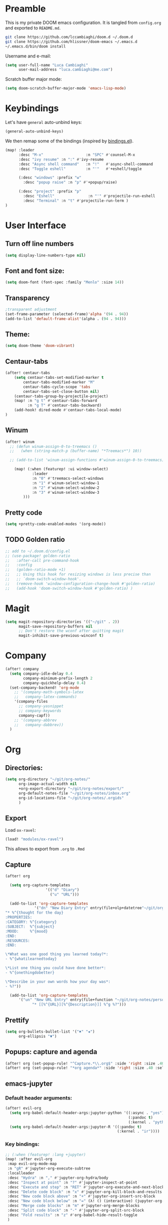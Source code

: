 #+EXPORT_FILE_NAME: README
* Preamble
This is my private DOOM emacs configuration. It is tangled from ~config.org~
and exported to ~README.md~.
#+BEGIN_SRC sh :tangle no
git clone https://github.com/lccambiaghi/doom.d ~/.doom.d
git clone https://github.com/hlissner/doom-emacs ~/.emacs.d
~/.emacs.d/bin/doom install
#+END_SRC

Username and e-mail:
#+BEGIN_SRC emacs-lisp
(setq user-full-name "Luca Cambiaghi"
      user-mail-address "luca.cambiaghi@me.com")
#+END_SRC

Scratch buffer major mode:
#+BEGIN_SRC emacs-lisp
(setq doom-scratch-buffer-major-mode 'emacs-lisp-mode)
#+END_SRC

* Keybindings
Let's have ~general~ auto-unbind keys:
#+BEGIN_SRC emacs-lisp
(general-auto-unbind-keys)
#+END_SRC

We then remap some of the bindings (inspired by [[https://github.com/jsmestad/dfiles/blob/master/.doom.d/%2Bbindings.el#L496-L854][bindings.el]]).
#+BEGIN_SRC emacs-lisp
(map! :leader
      :desc "M-x"                   :n "SPC" #'counsel-M-x
      :desc "ivy resume" :n ":" #'ivy-resume
      :desc "Async shell command"   :n "!"   #'async-shell-command
      :desc "Toggle eshell"         :n "'"   #'+eshell/toggle

      (:desc "windows" :prefix "w"
        :desc "popup raise" :n "p" #'+popup/raise)

      (:desc "project" :prefix "p"
        :desc "Eshell"               :n "'" #'projectile-run-eshell
        :desc "Terminal" :n "t" #'projectile-run-term )
)
#+END_SRC

* User Interface
** Turn off line numbers
#+BEGIN_SRC emacs-lisp
(setq display-line-numbers-type nil)
#+END_SRC
** Font and font size:
#+BEGIN_SRC emacs-lisp
(setq doom-font (font-spec :family "Menlo" :size 14))
#+END_SRC
** Transparency
#+BEGIN_SRC emacs-lisp
;transparent adjustment
(set-frame-parameter (selected-frame)'alpha '(94 . 94))
(add-to-list 'default-frame-alist'(alpha . (94 . 94)))
#+END_SRC
** Theme:
#+BEGIN_SRC emacs-lisp
(setq doom-theme 'doom-vibrant)
#+END_SRC
** Centaur-tabs
#+BEGIN_SRC emacs-lisp
(after! centaur-tabs
    (setq centaur-tabs-set-modified-marker t
        centaur-tabs-modified-marker "M"
        centaur-tabs-cycle-scope 'tabs
        centaur-tabs-set-close-button nil)
    (centaur-tabs-group-by-projectile-project)
    (map! :n "g t" #'centaur-tabs-forward
          :n "g T" #'centaur-tabs-backward)
    (add-hook! dired-mode #'centaur-tabs-local-mode)
)
#+END_SRC
** Winum
#+BEGIN_SRC emacs-lisp
(after! winum
  ;; (defun winum-assign-0-to-treemacs ()
  ;;   (when (string-match-p (buffer-name) "*Treemacs*") 10))

  ;; (add-to-list 'winum-assign-functions #'winum-assign-0-to-treemacs)

    (map! (:when (featurep! :ui window-select)
            :leader
            :n "0" #'treemacs-select-windows
            :n "1" #'winum-select-window-1
            :n "2" #'winum-select-window-2
            :n "3" #'winum-select-window-3
        )))
#+END_SRC
** Pretty code
#+BEGIN_SRC emacs-lisp
(setq +pretty-code-enabled-modes '(org-mode))
#+END_SRC
** TODO Golden ratio
#+BEGIN_SRC emacs-lisp
;; add to ~/.doom.d/config.el
;; (use-package! golden-ratio
;;   :after-call pre-command-hook
;;   :config
;;   (golden-ratio-mode +1)
;;   ;; Using this hook for resizing windows is less precise than
;;   ;; `doom-switch-window-hook'.
;;   (remove-hook 'window-configuration-change-hook #'golden-ratio)
;;   (add-hook 'doom-switch-window-hook #'golden-ratio) )
#+END_SRC
* Magit
#+BEGIN_SRC emacs-lisp
(setq magit-repository-directories '(("~/git" . 2))
      magit-save-repository-buffers nil
      ;; Don't restore the wconf after quitting magit
      magit-inhibit-save-previous-winconf t)
#+END_SRC

* Company
#+BEGIN_SRC emacs-lisp
(after! company
  (setq company-idle-delay 0.4
        company-minimum-prefix-length 2
        company-quickhelp-delay 0.4)
  (set-company-backend! 'org-mode
    ;; '(company-math-symbols-latex
    ;;   company-latex-commands)
    '(company-files
      ;; company-yasnippet
      ;; company-keywords
      company-capf))
    ;; '(company-abbrev
    ;;   company-dabbrev))
  )
#+END_SRC

* Org
** Directories:
#+BEGIN_SRC emacs-lisp
(setq org-directory "~/git/org-notes/"
      org-image-actual-width nil
      +org-export-directory "~/git/org-notes/export/"
      org-default-notes-file "~/git/org-notes/inbox.org"
      org-id-locations-file "~/git/org-notes/.orgids"
      )
#+END_SRC

** Export
Load ~ox-ravel~:
#+BEGIN_SRC emacs-lisp
(load! "modules/ox-ravel")
#+END_SRC
This allows to export from ~.org~ to ~.Rmd~
** Capture
#+BEGIN_SRC emacs-lisp
(after! org

  (setq org-capture-templates
                  '(("d" "Diary")
                    ("u" "URL")))

  (add-to-list 'org-capture-templates
             '("dn" "New Diary Entry" entry(file+olp+datetree"~/git/org-notes/personal/diary.org" "Daily Logs")
"* %^{thought for the day}
:PROPERTIES:
:CATEGORY: %^{category}
:SUBJECT:  %^{subject}
:MOOD:     %^{mood}
:END:
:RESOURCES:
:END:

\*What was one good thing you learned today?*:
- %^{whatilearnedtoday}

\*List one thing you could have done better*:
- %^{onethingdobetter}

\*Describe in your own words how your day was*:
- %?"))

  (add-to-list 'org-capture-templates
      '("un" "New URL Entry" entry(file+function "~/git/org-notes/personal/dailies.org" org-reverse-datetree-goto-date-in-file)
            "* [[%^{URL}][%^{Description}]] %^g %?")))
#+END_SRC

** Prettify
#+BEGIN_SRC emacs-lisp
(setq org-bullets-bullet-list '("✖" "✚")
      org-ellipsis "▼")
#+END_SRC
** Popups: capture and agenda
#+BEGIN_SRC emacs-lisp
(after! org (set-popup-rule! "^Capture.*\\.org$" :side 'right :size .40 :select t :vslot 2 :ttl 3))
(after! org (set-popup-rule! "*org agenda*" :side 'right :size .40 :select t :vslot 2 :ttl 3))
#+END_SRC
** emacs-jupyter
*** Default header arguments:
#+BEGIN_SRC emacs-lisp
(after! evil-org
  (setq org-babel-default-header-args:jupyter-python '((:async . "yes")
                                                       (:pandoc t)
                                                       (:kernel . "python3")))
  (setq org-babel-default-header-args:jupyter-R '((:pandoc t)
                                                  (:kernel . "ir"))))
#+END_SRC
*** Key bindings:
#+BEGIN_SRC emacs-lisp
;; (:when (featurep! :lang +jupyter)
(map! :after evil-org
 :map evil-org-mode-map
 :n "gR" #'jupyter-org-execute-subtree
 :localleader
 :desc "Hydra" :n "," #'jupyter-org-hydra/body
 :desc "Inspect at point" :n "?" #'jupyter-inspect-at-point
 :desc "Execute and step" :n "RET" #'jupyter-org-execute-and-next-block
 :desc "Delete code block" :n "x" #'jupyter-org-kill-block-and-results
 :desc "New code block above" :n "+" #'jupyter-org-insert-src-block
 :desc "New code block below" :n "=" (λ! () (interactive) (jupyter-org-insert-src-block t nil))
 :desc "Merge code blocks" :n "m" #'jupyter-org-merge-blocks
 :desc "Split code block" :n "-" #'jupyter-org-split-src-block
 :desc "Fold results" :n "z" #'org-babel-hide-result-toggle
 )
#+END_SRC
*** Popups: pager and org src
#+BEGIN_SRC emacs-lisp
(after! jupyter (set-popup-rule! "*jupyter-pager*" :side 'right :size .40 :select t :vslot 2 :ttl 3))
(after! jupyter (set-popup-rule! "^\\*Org Src*" :side 'right :size .40 :select t :vslot 2 :ttl 3))
#+END_SRC
*** Bigger inline images
#+BEGIN_SRC emacs-lisp
(setq org-image-actual-width t)
#+END_SRC
** ox-ipynb
#+BEGIN_SRC emacs-lisp
(require 'ox-ipynb)
#+END_SRC
* Python
** REPL
*** virtualenv executable
#+BEGIN_SRC emacs-lisp
(defadvice! +python-poetry-open-repl-a (orig-fn &rest args)
  "Use the Python binary from the current virtual environment."
  :around #'+python/open-repl
  (if (getenv "VIRTUAL_ENV")
      (let ((python-shell-interpreter (executable-find "ipython")))
        (apply orig-fn args))
    (apply orig-fn args)))
#+END_SRC
*** Set REPL handler
On a scratch buffer, first run ~jupyter-associate-buffer~.
Then, hitting ~SPC o r~ allows use to hit the REPL buffer with the lines/regions
of code we send with ~g r~.
#+BEGIN_SRC emacs-lisp
(add-hook! python-mode
  ;; (set-repl-handler! 'python-mode #'jupyter-repl-pop-to-buffer)
  (set-repl-handler! 'python-mode #'+python/open-ipython-repl)
  )
#+END_SRC
*** Silence warnings when opening REPL
#+BEGIN_SRC emacs-lisp
(setq python-shell-prompt-detect-failure-warning nil)
#+END_SRC
*** Ignore popup rule
#+BEGIN_SRC emacs-lisp
(set-popup-rule! "^\\*Python*" :ignore t)
#+END_SRC
** LSP
*** TODO direnv
Make sure direnv is called before LSP starts
#+BEGIN_SRC emacs-lisp
;; (after! lsp-mode
;; (advice-add 'python-mode :before #'direnv-update-environment ))
  ;; (advice-add 'direnv-update-directory-environment :before #'+lsp-init-a ))
  ;; (add-hook! python-mode #'direnv-update-directory-environment ))
#+END_SRC
*** TODO lsp-ui
#+BEGIN_SRC emacs-lisp
;; (after! lsp-ui
;;   (setq lsp-ui-sideline-enable t)
      ;; lsp-enable-indentation nil
      ;; lsp-enable-on-type-formatting nil
      ;; lsp-enable-symbol-highlighting nil
      ;; lsp-enable-file-watchers nil
#+END_SRC
*** LSP idle delay
This variable determines how often lsp-mode will refresh the highlights, lenses, links, etc while you type.
#+BEGIN_SRC emacs-lisp
(after! lsp-mode
(setq lsp-idle-delay 0.500))
#+END_SRC
*** Prefer capf over company-lsp
#+BEGIN_SRC emacs-lisp
(after! lsp-mode
  (setq lsp-prefer-capf t))
#+END_SRC
*** lsp-help popup
Lookup documentation with ~SPC c k~
#+BEGIN_SRC emacs-lisp
(set-popup-rule! "^\\*lsp-help" :side 'right :size .50 :select t :vslot 1)
#+END_SRC
*** Missing imports
In python mode, use ~, i i~ to add missing imports
#+BEGIN_SRC emacs-lisp
(after! pyimport
  (setq pyimport-pyflakes-path "~/git/experiments/.venv/bin/pyflakes"))
#+END_SRC
*** TODO remote python
Add in ~.dir-locals.el~:
#+BEGIN_SRC emacs-lisp
;; ((nil . ((ssh-deploy-root-remote . "/ssh:luca@ricko-ds.westeurope.cloudapp.azure.com:/mnt/data/luca/emptiesforecast"))))
#+END_SRC

#+BEGIN_SRC emacs-lisp
;; (after! lsp-mode
;;   (lsp-register-client
;;    (make-lsp-client :new-connection (lsp-tramp-connection "~/.pyenv/shims/pyls")
;;                     :major-modes '(python-mode)
;;                     :remote? t
;;                     :server-id 'pyls-remote)))
#+END_SRC
** Pytest
#+BEGIN_SRC emacs-lisp
(after! python-pytest
  (setq python-pytest-arguments '("--color" "--failed-first"))
  (set-popup-rule! "^\\*pytest*" :side 'right :size .50))
#+END_SRC
** dap-mode
*** dap-ui windows
#+BEGIN_SRC emacs-lisp
(after! dap-mode
  (setq dap-auto-show-output nil)
  ;; (set-popup-rule! "*dap-ui-locals*" :side 'right :size .50 :vslot 1)
  (set-popup-rule! "*dap-debug-.*" :side 'bottom :size .20 :slot 1)
  (set-popup-rule! "*dap-ui-repl*" :side 'right :size .40 :select t :slot 1)

  ;; (defun my/window-visible (b-name)
  ;;   "Return whether B-NAME is visible."
  ;;   (-> (-compose 'buffer-name 'window-buffer)
  ;;       (-map (window-list))
  ;;       (-contains? b-name)))

  ;; (defun my/show-debug-windows (session)
  ;;   "Show debug windows."
  ;;   (let ((lsp--cur-workspace (dap--debug-session-workspace session)))
  ;;       (save-excursion
  ;;       (unless (my/window-visible dap-ui--locals-buffer)
  ;;           (dap-ui-locals)))))

  ;;   (add-hook 'dap-stopped-hook 'my/show-debug-windows)

  ;;   (defun my/hide-debug-windows (session)
  ;;   "Hide debug windows when all debug sessions are dead."
  ;;   (unless (-filter 'dap--session-running (dap--get-sessions))
  ;;       (and (get-buffer dap-ui--locals-buffer)
  ;;           (kill-buffer dap-ui--locals-buffer))))

  ;;   (add-hook 'dap-terminated-hook 'my/hide-debug-windows)
  )
#+END_SRC

*** Bindings
#+BEGIN_SRC emacs-lisp
(map! :after dap-python
    :map python-mode-map
    :localleader
    (:desc "debug" :prefix "d"
      :desc "Hydra" :n "h" #'dap-hydra
      :desc "Run debug configuration" :n "d" #'dap-debug
      :desc "dap-ui REPL" :n "r" #'dap-ui-repl
      :desc "Edit debug template" :n "t" #'dap-debug-edit-template
      :desc "Run last debug configuration" :n "l" #'dap-debug-last
      :desc "Toggle breakpoint" :n "b" #'dap-breakpoint-toggle
    ))
#+END_SRC
*** Debug templates:
#+BEGIN_SRC emacs-lisp
(after! dap-python
    (dap-register-debug-template "dap-debug-script"
                            (list :type "python"
                                :args "-i"
                                :cwd (lsp-workspace-root)
                                :program nil
                                :environment-variables '(("PYTHONPATH" . "src"))
                                :request "launch"
                                :name "dap-debug-script"))

    (dap-register-debug-template "dap-debug-test"
                            (list :type "python"
                                :cwd (lsp-workspace-root)
                                :environment-variables '(("PYTHONPATH" . "src"))
                                :module "pytest"
                                :request "launch"
                                :name "dap-debug-test")))
#+END_SRC
*** TODO debug provider
Custom debug provider which prepends ~PYTHONPATH~
#+BEGIN_SRC emacs-lisp
;; (after! dap-mode
  ;; (defun my/dap-python--pyenv-executable-find (command)
  ;;   (concat (getenv "VIRTUAL_ENV") "/bin/python"))

    ;; (defun my/dap-python--populate-start-file-args (conf)
    ;;     "Populate CONF with the required arguments."
    ;;     (let* ((host "localhost")
    ;;             (debug-port (dap--find-available-port))
    ;;             (python-executable (my/dap-python--pyenv-executable-find dap-python-executable))
    ;;             (python-args (or (plist-get conf :args) ""))
    ;;             (program (or (plist-get conf :target-module)
    ;;                         (plist-get conf :program)
    ;;                         (buffer-file-name)))
    ;;             (module (plist-get conf :module)))

    ;;         (plist-put conf :program-to-start
    ;;                 (format "%s %s%s -m ptvsd --wait --host %s --port %s %s %s %s"
    ;;                         (concat "PYTHONPATH=" (getenv "PYTHONPATH"))
    ;;                         (or dap-python-terminal "")
    ;;                         (shell-quote-argument python-executable)
    ;;                         host
    ;;                         debug-port
    ;;                         (if module (concat "-m " (shell-quote-argument module)) "")
    ;;                         (shell-quote-argument program)
    ;;                         python-args))
    ;;         (plist-put conf :program program)
    ;;         (plist-put conf :debugServer debug-port)
    ;;         (plist-put conf :port debug-port)
    ;;         (plist-put conf :hostName host)
    ;;         (plist-put conf :host host)
    ;;         conf))

    ;; (dap-register-debug-provider "my/python" 'my/dap-python--populate-start-file-args)

    ;; (dap-register-debug-template "my/python"
    ;;                          (list :type "my/python"
    ;;                                ;; :cwd "/Users/luca/git/emptiesforecast"
    ;;                                :cwd (poetry-find-project-root)
    ;;                                :request "launch"
    ;;                                :name "Python :: Run Configuration")))
#+END_SRC
*** virtualenv executable
#+BEGIN_SRC emacs-lisp
(defadvice! +dap-python-poetry-executable-find-a (orig-fn &rest args)
  "Use the Python binary from the current virtual environment."
  :around #'dap-python--pyenv-executable-find
  (if (getenv "VIRTUAL_ENV")
      (executable-find (car args))
    (apply orig-fn args)))
;; (after! dap-python
;;   (defun dap-python--pyenv-executable-find (command)
;;     (concat (getenv "VIRTUAL_ENV") "/bin/python")))
#+END_SRC
*** completion
#+BEGIN_SRC emacs-lisp
(after! dap-mode
  (set-company-backend! 'dap-ui-repl-mode 'company-dap-ui-repl)

  (add-hook 'dap-ui-repl-mode-hook
            (lambda ()
              (setq-local company-minimum-prefix-length 1)))
  )
#+END_SRC

** Jupyter Notebook
*** Don't ignore ~ein~ buffers
#+BEGIN_SRC emacs-lisp
(after! ein
  (set-popup-rule! "^\\*ein" :ignore t))
#+END_SRC

*** Bindings
Bindings, inspired by[[https://github.com/millejoh/emacs-ipython-notebook/wiki/Spacemacs-Evil-Bindings][ this]].
#+BEGIN_SRC emacs-lisp

(map! (:when (featurep! :tools ein)
        (:map ein:notebook-mode-map
          :nmvo doom-localleader-key nil ;; remove binding to local-leader

          ;; :desc "Execute" :ni "S-RET" #'ein:worksheet-execute-cell

          :localleader
          :desc "Show Hydra" :n "?" #'+ein/hydra/body
          :desc "Execute and step" :n "RET" #'ein:worksheet-execute-cell-and-goto-next
          :desc "Yank cell" :n "y" #'ein:worksheet-copy-cell
          :desc "Paste cell" :n "p" #'ein:worksheet-yank-cell
          :desc "Delete cell" :n "d" #'ein:worksheet-kill-cell
          :desc "Insert cell below" :n "o" #'ein:worksheet-insert-cell-below
          :desc "Insert cell above" :n "O" #'ein:worksheet-insert-cell-above
          :desc "Next cell" :n "j" #'ein:worksheet-goto-next-input
          :desc "Previous cell" :n "k" #'ein:worksheet-goto-prev-input
          :desc "Save notebook" :n "fs" #'ein:notebook-save-notebook-command
      )))
#+END_SRC
** Dash docsets
When ~SPC c k~ fails, try searching in the docsets with ~SPC s k~.
Install docsets with ~dash-docs-install-docset~.
#+BEGIN_SRC emacs-lisp
(set-docsets! 'python-mode "NumPy" "Pandas")
#+END_SRC
* R
** R console in a buffer
Disable popup for ESS:
#+BEGIN_SRC emacs-lisp
(set-popup-rule! "^\\*R:" :ignore t)
#+END_SRC
* Shell
** Async Shell command
#+BEGIN_SRC emacs-lisp
(defun shell-command-print-separator ()
  (overlay-put (make-overlay (point-max) (point-max))
               'before-string
               (propertize "!" 'display
                           (list 'left-fringe
                                 'right-triangle))))

(advice-add 'shell-command--save-pos-or-erase :after 'shell-command-print-separator)
#+END_SRC
** Eshell aliases
#+BEGIN_SRC emacs-lisp
(after! eshell
  (set-eshell-alias!
   "fd" "+eshell/fd $1"
   "fo" "find-file-other-window $1"))
#+END_SRC
